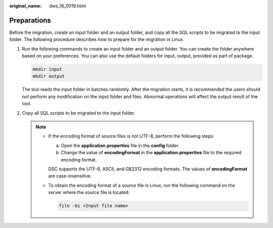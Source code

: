:original_name: dws_16_0019.html

.. _dws_16_0019:

Preparations
============

Before the migration, create an input folder and an output folder, and copy all the SQL scripts to be migrated to the input folder. The following procedure describes how to prepare for the migration in Linux.

#. Run the following commands to create an input folder and an output folder. You can create the folder anywhere based on your preferences. You can also use the default folders for input, output, provided as part of package.

   .. code-block::

      mkdir input
      mkdir output

   |image1|

   The tool reads the input folder in batches randomly. After the migration starts, it is recommended the users should not perform any modification on the input folder and files. Abnormal operations will affect the output result of the tool.

#. Copy all SQL scripts to be migrated to the input folder.

   .. note::

      -  If the encoding format of source files is not UTF-8, perform the following steps:

         a. Open the **application.properties** file in the **config** folder.
         b. Change the value of **encodingFormat** in the **application.properties** file to the required encoding format.

         DSC supports the UTF-8, ASCII, and GB2312 encoding formats. The values of **encodingFormat** are case-insensitive.

      -  To obtain the encoding format of a source file in Linux, run the following command on the server where the source file is located:

         .. code-block::

            file -bi <Input file name>

.. |image1| image:: /_static/images/danger_3.0-en-us.png
